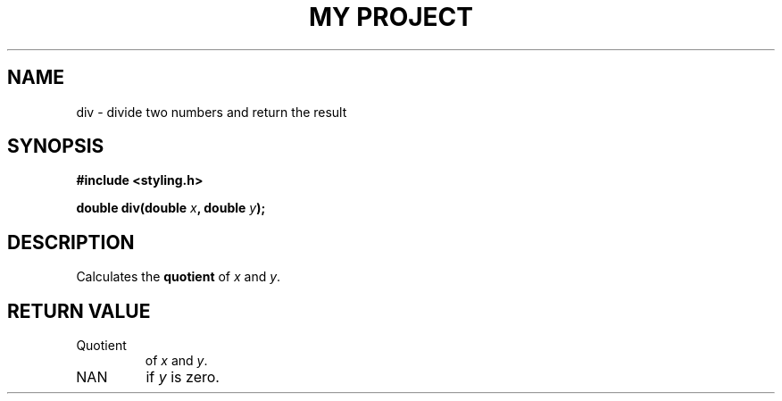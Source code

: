 .TH "MY PROJECT" "3"
.SH NAME
div \- divide two numbers and return the result
.SH SYNOPSIS
.nf
.B #include <styling.h>
.PP
.BI "double div(double " x ", double " y ");"
.fi
.SH DESCRIPTION
Calculates the \f[I]\f[B]quotient\f[R]\f[R] of \f[I]x\f[R] and \f[I]y\f[R].
.SH RETURN VALUE
.TP
Quotient
of \f[I]x\f[R] and \f[I]y\f[R].
.TP
NAN
if \f[I]y\f[R] is zero.